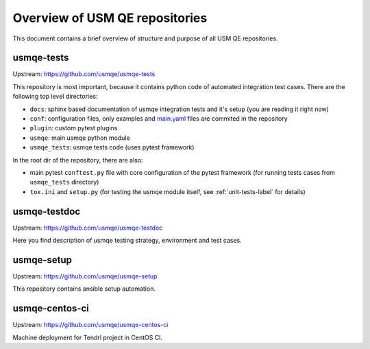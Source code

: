 =================================
 Overview of USM QE repositories
=================================

This document contains a brief overview of structure and purpose of all USM QE
repositories.

usmqe-tests
===========

Upstream: https://github.com/usmqe/usmqe-tests

This repository is most important, because it contains python code of automated
integration test cases. There are the following top level directories:

* ``docs``: sphinx based documentation of usmqe integration tests and it's
  setup (you are reading it right now)
* ``conf``: configuration files, only examples and `main.yaml`_ files are 
  commited in the repository
* ``plugin``: custom pytest plugins
* ``usmqe``: main usmqe python module
* ``usmqe_tests``: usmqe tests code (uses pytest framework)

In the root dir of the repository, there are also:

* main pytest ``conftest.py`` file with core configuration of the pytest
  framework (for running tests cases from ``usmqe_tests`` directory)
* ``tox.ini`` and ``setup.py`` (for testing the usmqe module itself, see
  :ref:`unit-tests-label` for details)

usmqe-testdoc
=============

Upstream: https://github.com/usmqe/usmqe-testdoc

Here you find description of usmqe testing strategy, environment and test
cases.

usmqe-setup
===========

Upstream: https://github.com/usmqe/usmqe-setup

This repository contains ansible setup automation.

usmqe-centos-ci
===============

Upstream: https://github.com/usmqe/usmqe-centos-ci

Machine deployment for Tendrl project in CentOS CI.

.. TODO: fix the link
.. _`main.yaml`: https://github.com/usmqe/usmqe-tests
